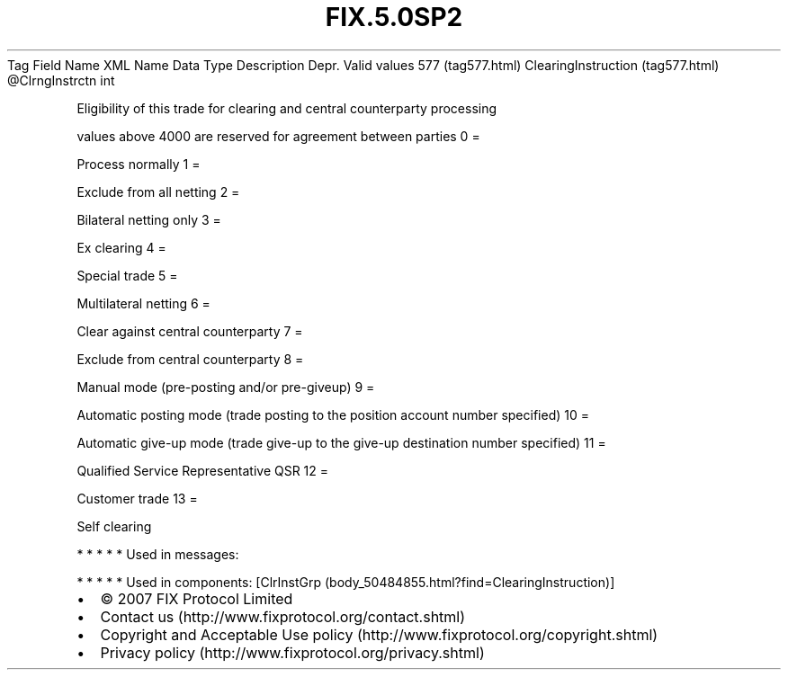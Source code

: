 .TH FIX.5.0SP2 "" "" "Tag #577"
Tag
Field Name
XML Name
Data Type
Description
Depr.
Valid values
577 (tag577.html)
ClearingInstruction (tag577.html)
\@ClrngInstrctn
int
.PP
Eligibility of this trade for clearing and central counterparty
processing
.PP
values above 4000 are reserved for agreement between parties
0
=
.PP
Process normally
1
=
.PP
Exclude from all netting
2
=
.PP
Bilateral netting only
3
=
.PP
Ex clearing
4
=
.PP
Special trade
5
=
.PP
Multilateral netting
6
=
.PP
Clear against central counterparty
7
=
.PP
Exclude from central counterparty
8
=
.PP
Manual mode (pre-posting and/or pre-giveup)
9
=
.PP
Automatic posting mode (trade posting to the position account
number specified)
10
=
.PP
Automatic give-up mode (trade give-up to the give-up destination
number specified)
11
=
.PP
Qualified Service Representative QSR
12
=
.PP
Customer trade
13
=
.PP
Self clearing
.PP
   *   *   *   *   *
Used in messages:
.PP
   *   *   *   *   *
Used in components:
[ClrInstGrp (body_50484855.html?find=ClearingInstruction)]

.PD 0
.P
.PD

.PP
.PP
.IP \[bu] 2
© 2007 FIX Protocol Limited
.IP \[bu] 2
Contact us (http://www.fixprotocol.org/contact.shtml)
.IP \[bu] 2
Copyright and Acceptable Use policy (http://www.fixprotocol.org/copyright.shtml)
.IP \[bu] 2
Privacy policy (http://www.fixprotocol.org/privacy.shtml)
